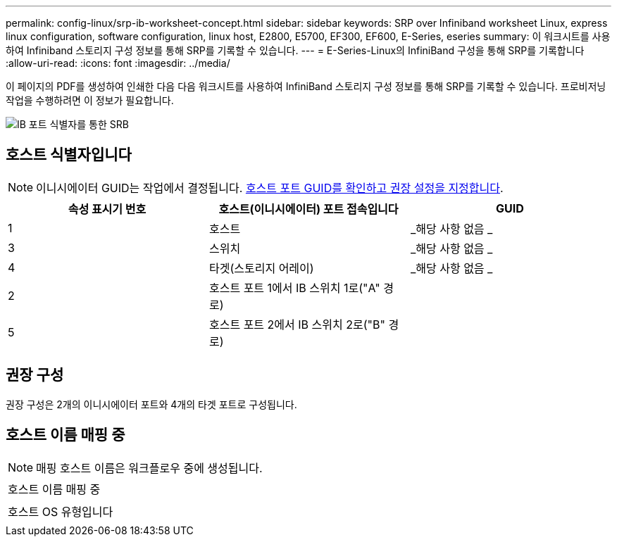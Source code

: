 ---
permalink: config-linux/srp-ib-worksheet-concept.html 
sidebar: sidebar 
keywords: SRP over Infiniband worksheet Linux, express linux configuration, software configuration, linux host, E2800, E5700, EF300, EF600, E-Series, eseries 
summary: 이 워크시트를 사용하여 Infiniband 스토리지 구성 정보를 통해 SRP를 기록할 수 있습니다. 
---
= E-Series-Linux의 InfiniBand 구성을 통해 SRP를 기록합니다
:allow-uri-read: 
:icons: font
:imagesdir: ../media/


[role="lead"]
이 페이지의 PDF를 생성하여 인쇄한 다음 다음 워크시트를 사용하여 InfiniBand 스토리지 구성 정보를 통해 SRP를 기록할 수 있습니다. 프로비저닝 작업을 수행하려면 이 정보가 필요합니다.

image::../media/port_identifiers_ib_srp.gif[IB 포트 식별자를 통한 SRB]



== 호스트 식별자입니다


NOTE: 이니시에이터 GUID는 작업에서 결정됩니다. xref:srp-ib-determine-host-port-guids-task.adoc[호스트 포트 GUID를 확인하고 권장 설정을 지정합니다].

|===
| 속성 표시기 번호 | 호스트(이니시에이터) 포트 접속입니다 | GUID 


 a| 
1
 a| 
호스트
 a| 
_해당 사항 없음 _



 a| 
3
 a| 
스위치
 a| 
_해당 사항 없음 _



 a| 
4
 a| 
타겟(스토리지 어레이)
 a| 
_해당 사항 없음 _



 a| 
2
 a| 
호스트 포트 1에서 IB 스위치 1로("A" 경로)
 a| 



 a| 
5
 a| 
호스트 포트 2에서 IB 스위치 2로("B" 경로)
 a| 

|===


== 권장 구성

권장 구성은 2개의 이니시에이터 포트와 4개의 타겟 포트로 구성됩니다.



== 호스트 이름 매핑 중


NOTE: 매핑 호스트 이름은 워크플로우 중에 생성됩니다.

|===


 a| 
호스트 이름 매핑 중
 a| 



 a| 
호스트 OS 유형입니다
 a| 

|===